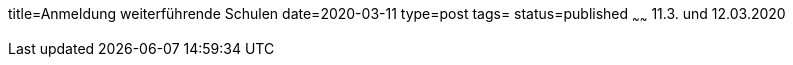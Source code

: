 title=Anmeldung weiterführende Schulen
date=2020-03-11
type=post
tags=
status=published
~~~~~~
11.3. und 12.03.2020